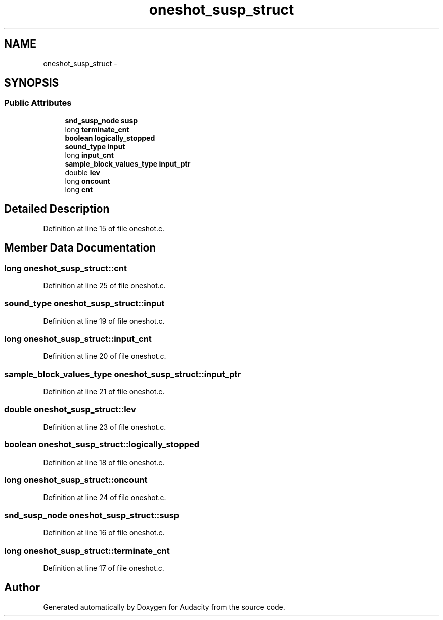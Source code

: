 .TH "oneshot_susp_struct" 3 "Thu Apr 28 2016" "Audacity" \" -*- nroff -*-
.ad l
.nh
.SH NAME
oneshot_susp_struct \- 
.SH SYNOPSIS
.br
.PP
.SS "Public Attributes"

.in +1c
.ti -1c
.RI "\fBsnd_susp_node\fP \fBsusp\fP"
.br
.ti -1c
.RI "long \fBterminate_cnt\fP"
.br
.ti -1c
.RI "\fBboolean\fP \fBlogically_stopped\fP"
.br
.ti -1c
.RI "\fBsound_type\fP \fBinput\fP"
.br
.ti -1c
.RI "long \fBinput_cnt\fP"
.br
.ti -1c
.RI "\fBsample_block_values_type\fP \fBinput_ptr\fP"
.br
.ti -1c
.RI "double \fBlev\fP"
.br
.ti -1c
.RI "long \fBoncount\fP"
.br
.ti -1c
.RI "long \fBcnt\fP"
.br
.in -1c
.SH "Detailed Description"
.PP 
Definition at line 15 of file oneshot\&.c\&.
.SH "Member Data Documentation"
.PP 
.SS "long oneshot_susp_struct::cnt"

.PP
Definition at line 25 of file oneshot\&.c\&.
.SS "\fBsound_type\fP oneshot_susp_struct::input"

.PP
Definition at line 19 of file oneshot\&.c\&.
.SS "long oneshot_susp_struct::input_cnt"

.PP
Definition at line 20 of file oneshot\&.c\&.
.SS "\fBsample_block_values_type\fP oneshot_susp_struct::input_ptr"

.PP
Definition at line 21 of file oneshot\&.c\&.
.SS "double oneshot_susp_struct::lev"

.PP
Definition at line 23 of file oneshot\&.c\&.
.SS "\fBboolean\fP oneshot_susp_struct::logically_stopped"

.PP
Definition at line 18 of file oneshot\&.c\&.
.SS "long oneshot_susp_struct::oncount"

.PP
Definition at line 24 of file oneshot\&.c\&.
.SS "\fBsnd_susp_node\fP oneshot_susp_struct::susp"

.PP
Definition at line 16 of file oneshot\&.c\&.
.SS "long oneshot_susp_struct::terminate_cnt"

.PP
Definition at line 17 of file oneshot\&.c\&.

.SH "Author"
.PP 
Generated automatically by Doxygen for Audacity from the source code\&.
